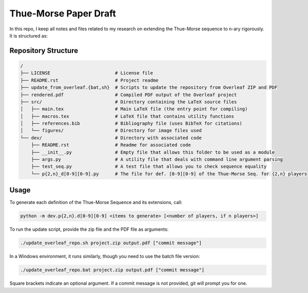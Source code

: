 Thue-Morse Paper Draft
======================

In this repo, I keep all notes and files related to my research on extending the Thue-Morse sequence to n-ary
rigorously. It is structured as:

Repository Structure
--------------------

.. code-block:: text

  /
  ├── LICENSE                        # License file
  ├── README.rst                     # Project readme
  ├── update_from_overleaf.{bat,sh}  # Scripts to update the repository from Overleaf ZIP and PDF
  ├── rendered.pdf                   # Compiled PDF output of the Overleaf project
  ├── src/                           # Directory containing the LaTeX source files
  │   ├── main.tex                   # Main LaTeX file (the entry point for compiling)
  │   ├── macros.tex                 # LaTeX file that contains utility functions
  │   ├── references.bib             # Bibliography file (uses BibTeX for citations)
  │   └── figures/                   # Directory for image files used
  └── dev/                           # Directory with associated code
      ├── README.rst                 # Readme for associated code
      ├── __init__.py                # Empty file that allows this folder to be used as a module
      ├── args.py                    # A utility file that deals with command line argument parsing
      ├── test_seq.py                # A test file that allows you to check sequence equality
      └── p{2,n}_d[0-9][0-9].py      # The file for def. [0-9][0-9] of the Thue-Morse Seq. for {2,n} players

Usage
-----

To generate each definition of the Thue-Morse Sequence and its extensions, call:

.. code-block::

  python -m dev.p{2,n}.d[0-9][0-9] <items to generate> [<number of players, if n players>]

To run the update script, provide the zip file and the PDF file as arguments:

.. code-block:: bash

  ./update_overleaf_repo.sh project.zip output.pdf ["commit message"]

In a Windows environment, it runs similarly, though you need to use the batch file version:

.. code-block:: bat

  ./update_overleaf_repo.bat project.zip output.pdf ["commit message"]

Square brackets indicate an optional argument. If a commit message is not provided, git will prompt you for one.
